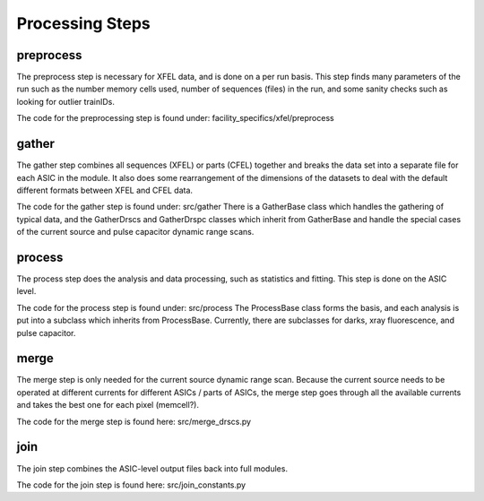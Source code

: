 Processing Steps
================

preprocess
----------

The preprocess step is necessary for XFEL data, and is done on a per run basis.
This step finds many parameters of the run such as the number memory cells used,
number of sequences (files) in the run, and some sanity checks such as looking
for outlier trainIDs.

The code for the preprocessing step is found under:
facility_specifics/xfel/preprocess


gather
------

The gather step combines all sequences (XFEL) or parts (CFEL) together and
breaks the data set into a separate file for each ASIC in the module.  It also
does some rearrangement of the dimensions of the datasets to deal with the
default different formats between XFEL and CFEL data.

The code for the gather step is found under: src/gather
There is a GatherBase class which handles the gathering of typical data, and
the GatherDrscs and GatherDrspc classes which inherit from GatherBase and handle
the special cases of the current source and pulse capacitor dynamic range scans.


process
-------

The process step does the analysis and data processing, such as statistics and
fitting.  This step is done on the ASIC level.

The code for the process step is found under: src/process
The ProcessBase class forms the basis, and each analysis is put into a subclass
which inherits from ProcessBase.  Currently, there are subclasses for darks,
xray fluorescence, and pulse capacitor.


merge
-----

The merge step is only needed for the current source dynamic range scan.
Because the current source needs to be operated at different currents for
different ASICs / parts of ASICs, the merge step goes through all the available
currents and takes the best one for each pixel (memcell?).

The code for the merge step is found here: src/merge_drscs.py


join
----

The join step combines the ASIC-level output files back into full modules.

The code for the join step is found here: src/join_constants.py
